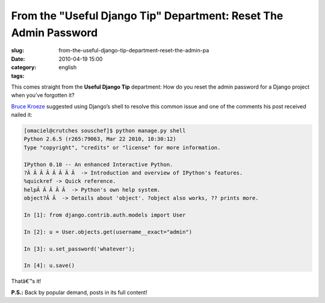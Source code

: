 From the "Useful Django Tip" Department: Reset The Admin Password
#################################################################
:slug: from-the-useful-django-tip-department-reset-the-admin-pa
:date: 2010-04-19 15:00
:category:
:tags: english

This comes straight from the **Useful Django Tip** department: How do
you reset the admin password for a Django project when you’ve forgotten
it?

`Bruce
Kroeze <http://coderseye.com/2007/howto-reset-the-admin-password-in-django.html>`__
suggested using Django’s shell to resolve this common issue and one of
the comments his post received nailed it:

.. code:: python

    [omaciel@crutches souschef]$ python manage.py shell
    Python 2.6.5 (r265:79063, Mar 22 2010, 10:30:12)
    Type "copyright", "credits" or "license" for more information.

    IPython 0.10 -- An enhanced Interactive Python.
    ?Â Â Â Â Â Â Â Â  -> Introduction and overview of IPython's features.
    %quickref -> Quick reference.
    helpÂ Â Â Â Â  -> Python's own help system.
    object?Â Â  -> Details about 'object'. ?object also works, ?? prints more.

    In [1]: from django.contrib.auth.models import User

    In [2]: u = User.objects.get(username__exact="admin")

    In [3]: u.set_password('whatever');

    In [4]: u.save()

Thatâ€™s it!

**P.S.:** Back by popular demand, posts in its full content!
